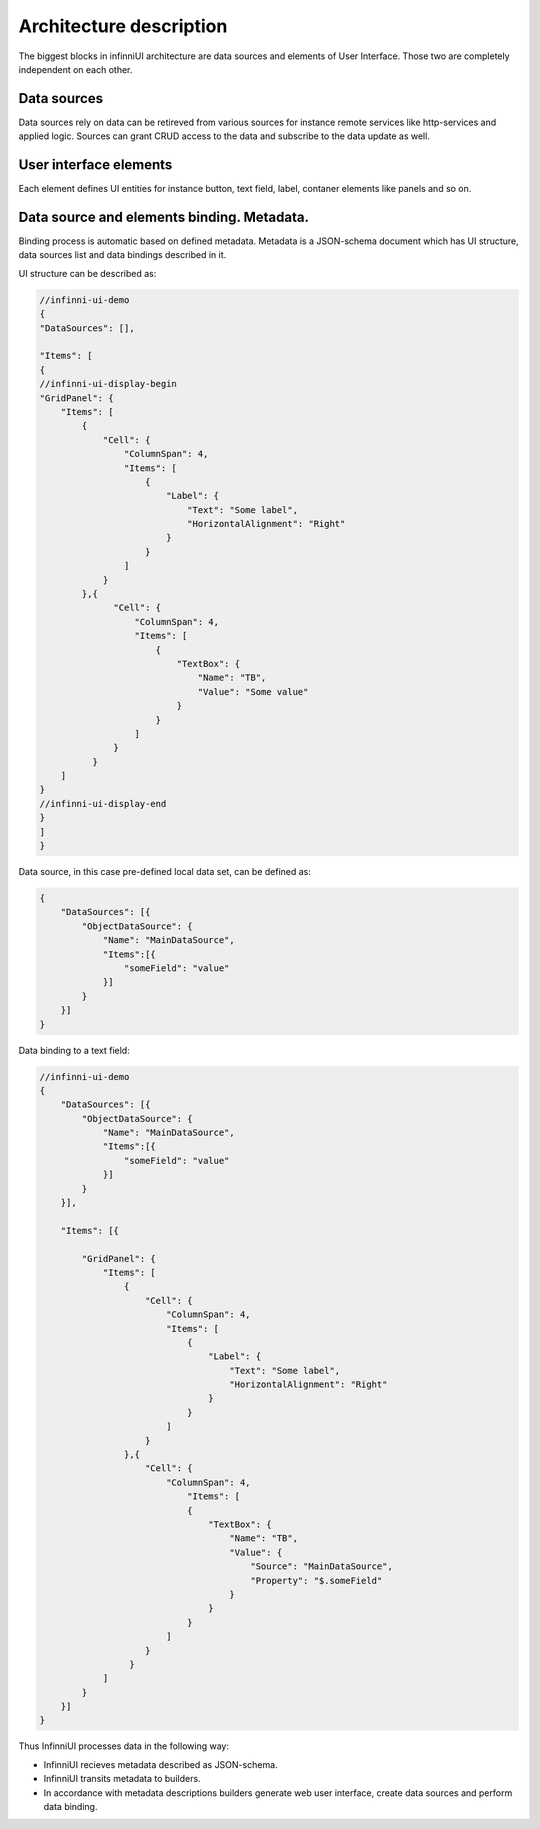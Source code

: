 Architecture description
=========================

The biggest blocks in infinniUI architecture are data sources and elements of User Interface. Those two are completely independent on each other.

Data sources
-----------------

Data sources rely on data can be retireved from various sources for instance remote services like http-services and applied logic. Sources can grant CRUD access to the data and subscribe to the data update as well.

User interface elements
-------------------------------------

Each element defines UI entities for instance button, text field, label, contaner elements like panels and so on.

Data source and elements binding. Metadata.
--------------------------------------------------------------------

Binding process is automatic based on defined metadata. Metadata is a JSON-schema document which has UI structure, data sources list and data bindings described in it.

UI structure can be described as:

.. code:: js

    //infinni-ui-demo
    {
    "DataSources": [],

    "Items": [
    {
    //infinni-ui-display-begin
    "GridPanel": {
        "Items": [
            {
                "Cell": {
                    "ColumnSpan": 4,
                    "Items": [
                        {
                            "Label": {
                                "Text": "Some label",
                                "HorizontalAlignment": "Right"
                            }
                        }
                    ]
                }
            },{
                  "Cell": {
                      "ColumnSpan": 4,
                      "Items": [
                          {
                              "TextBox": {
                                  "Name": "TB",
                                  "Value": "Some value"
                              }
                          }
                      ]
                  }
              }
        ]
    }
    //infinni-ui-display-end
    }
    ]
    }

Data source, in this case pre-defined local data set, can be defined as:

.. code:: js

    {
        "DataSources": [{
            "ObjectDataSource": {
                "Name": "MainDataSource",
                "Items":[{
                    "someField": "value"
                }]
            }
        }]
    }

Data binding to a text field:

.. code:: js

    //infinni-ui-demo
    {
        "DataSources": [{
            "ObjectDataSource": {
                "Name": "MainDataSource",
                "Items":[{
                    "someField": "value"
                }]
            }
        }],

        "Items": [{

            "GridPanel": {
                "Items": [
                    {
                        "Cell": {
                            "ColumnSpan": 4,
                            "Items": [
                                {
                                    "Label": {
                                        "Text": "Some label",
                                        "HorizontalAlignment": "Right"
                                    }
                                }
                            ]
                        }
                    },{
                        "Cell": {
                            "ColumnSpan": 4,
                                "Items": [
                                {
                                    "TextBox": {
                                        "Name": "TB",
                                        "Value": {
                                            "Source": "MainDataSource",
                                            "Property": "$.someField"
                                        }
                                    }
                                }
                            ]
                        }
                     }
                ]
            }
        }]
    }


Thus InfinniUI processes data in the following way:

-  InfinniUI recieves metadata described as JSON-schema.
-  InfinniUI transits metadata to builders.
-  In accordance with metadata descriptions builders generate web user interface, create data sources and perform data binding.
